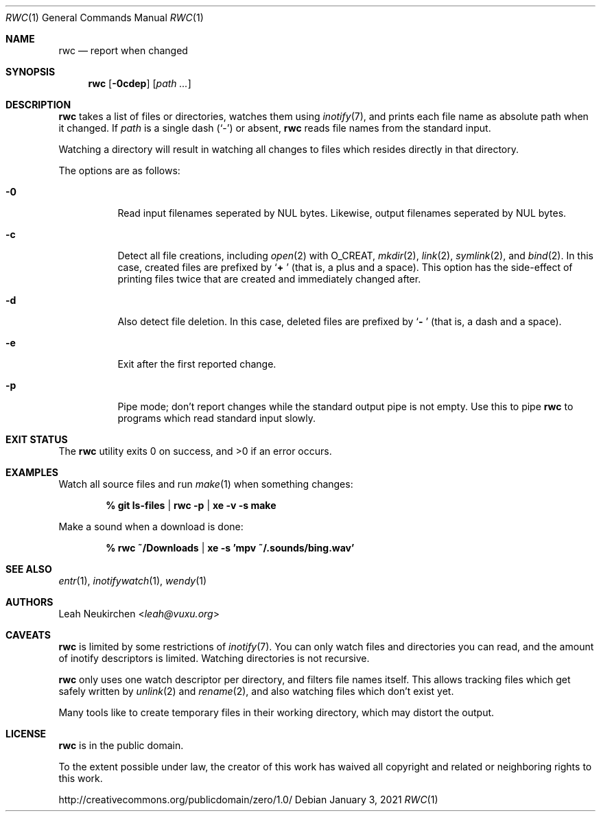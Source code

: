 .Dd January 3, 2021
.Dt RWC 1
.Os
.Sh NAME
.Nm rwc
.Nd report when changed
.Sh SYNOPSIS
.Nm
.Op Fl 0cdep
.Op Ar path\ ...
.Sh DESCRIPTION
.Nm
takes a list of files or directories, watches them using
.Xr inotify 7 ,
and prints each file name as absolute path when it changed.
If
.Ar path
is a single dash
.Pq Sq -
or absent,
.Nm
reads file names from the standard input.
.Pp
Watching a directory will result in watching all changes to files
which resides directly in that directory.
.Pp
The options are as follows:
.Bl -tag -width Ds
.It Fl 0
Read input filenames seperated by NUL bytes.
Likewise, output filenames seperated by NUL bytes.
.It Fl c
Detect all file creations, including
.Xr open 2
with
.Dv O_CREAT ,
.Xr mkdir 2 ,
.Xr link 2 ,
.Xr symlink 2 ,
and
.Xr bind 2 .
In this case, created files are prefixed by
.Sq Li "+ "
(that is, a plus and a space).
This option has the side-effect of printing files twice
that are created and immediately changed after.
.It Fl d
Also detect file deletion.
In this case, deleted files are prefixed by
.Sq Li "- "
(that is, a dash and a space).
.It Fl e
Exit after the first reported change.
.It Fl p
Pipe mode;
don't report changes while the standard output pipe is not empty.
Use this to pipe
.Nm
to programs which read standard input slowly.
.El
.Sh EXIT STATUS
.Ex -std
.Sh EXAMPLES
Watch all source files and run
.Xr make 1
when something changes:
.Pp
.Dl % git ls-files | rwc -p | xe -v -s make
.Pp
Make a sound when a download is done:
.Pp
.Dl % rwc ~/Downloads | xe -s 'mpv ~/.sounds/bing.wav'
.Sh SEE ALSO
.Xr entr 1 ,
.Xr inotifywatch 1 ,
.Xr wendy 1
.Sh AUTHORS
.An Leah Neukirchen Aq Mt leah@vuxu.org
.Sh CAVEATS
.Nm
is limited by some restrictions of
.Xr inotify 7 .
You can only watch files and directories you can read,
and the amount of inotify descriptors is limited.
Watching directories is not recursive.
.Pp
.Nm
only uses one watch descriptor per directory,
and filters file names itself.
This allows tracking files which get safely written by
.Xr unlink 2
and
.Xr rename 2 ,
and also watching files which don't exist yet.
.Pp
Many tools like to create temporary files in their working directory,
which may distort the output.
.Sh LICENSE
.Nm
is in the public domain.
.Pp
To the extent possible under law,
the creator of this work
has waived all copyright and related or
neighboring rights to this work.
.Pp
.Lk http://creativecommons.org/publicdomain/zero/1.0/
